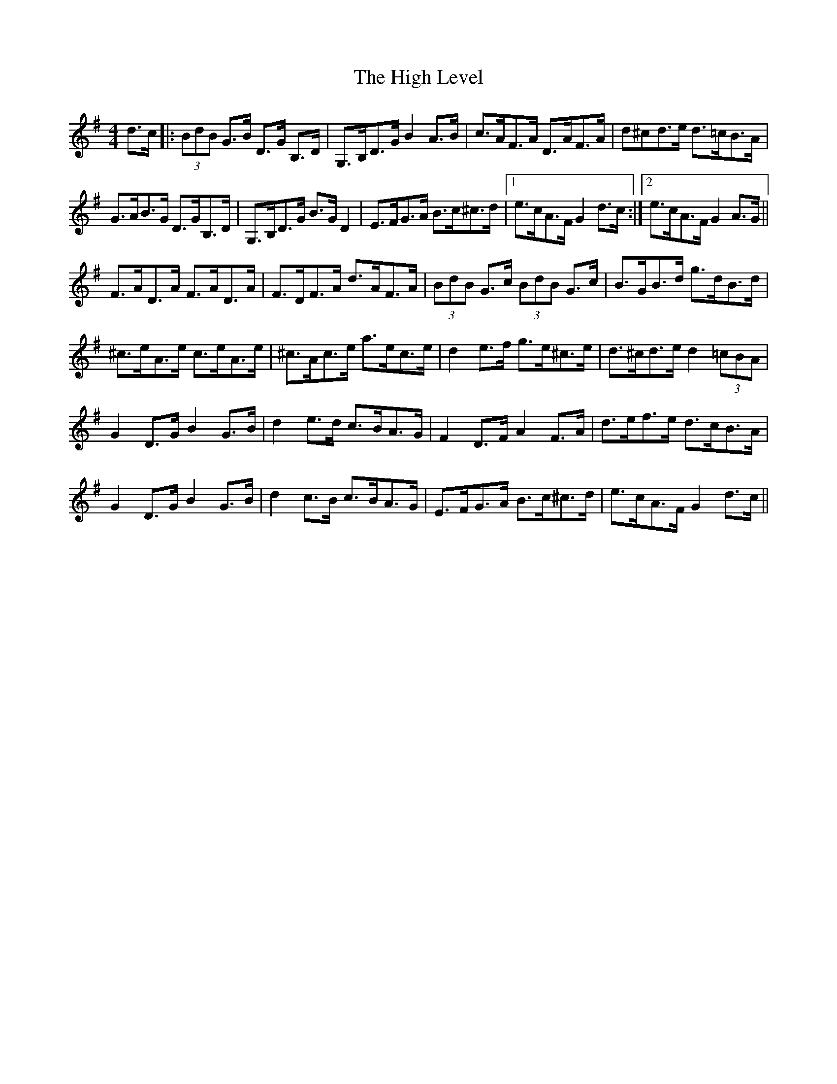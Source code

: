 X: 17364
T: High Level, The
R: hornpipe
M: 4/4
K: Gmajor
d>c|:(3BdB G>B D>G B,>D|G,>B,D>G B2 A>B|c>AF>A D>AF>A|d^cd>e d>=cB>A|
G>AB>G D>GB,>D|G,>B,D>G B>G D2|E>FG>A B>c^c>d|1 e>cA>F G2 d>c:|2 e>cA>F G2A>G||
F>AD>A F>AD>A|F>DF>A d>AF>A|(3BdB G>c (3BdB G>c|B>GB>d g>dB>d|
^c>eA>e c>eA>e|^c>Ac>e a>ec>e|d2 e>f g>e^c>e|d>^cd>e d2 (3=cBA|
G2 D>G B2 G>B|d2 e>d c>BA>G|F2 D>F A2 F>A|d>ef>e d>cB>A|
G2 D>G B2 G>B|d2 c>B c>BA>G|E>FG>A B>c^c>d|e>cA>F G2 d>c||

